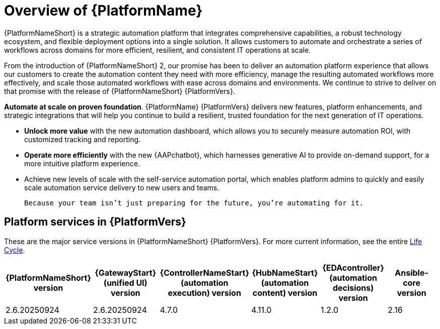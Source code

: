[[platform-introduction]]
= Overview of {PlatformName}


{PlatformNameShort} is a strategic automation platform that integrates comprehensive capabilities, a robust technology ecosystem, and flexible deployment options into a single solution. It allows customers to automate and orchestrate a series of workflows across domains for more efficient, resilient, and consistent IT operations at scale.

From the introduction of {PlatformNameShort} 2, our promise has been to deliver an automation platform experience that allows our customers to create the automation content they need with more efficiency, manage the resulting automated workflows more effectively, and scale those automated workflows with ease across domains and environments. We continue to strive to deliver on that promise with the release of {PlatformNameShort} {PlatformVers}. 


*Automate at scale on proven foundation*. {PlatformName} {PlatformVers} delivers new features, platform enhancements, and strategic integrations that will help you continue to build a resilient, trusted foundation for the next generation of IT operations. 

* *Unlock more value* with the new automation dashboard, which allows you to securely measure automation ROI, with customized tracking and reporting.
* *Operate more efficiently* with the new {AAPchatbot}, which harnesses generative AI to provide on-demand support, for a more intuitive platform experience. 
* Achieve new levels of scale with the self-service automation portal, which enables platform admins to quickly and easily scale automation service delivery to new users and teams.
 
 Because your team isn’t just preparing for the future, you’re automating for it.

== Platform services in {PlatformVers}

These are the major service versions in {PlatformNameShort} {PlatformVers}. For more current information, see the entire link:https://access.redhat.com/support/policy/updates/ansible-automation-platform[Life Cycle].

[%header, %autowidth]
|====
| {PlatformNameShort} version | {GatewayStart} (unified UI) version | {ControllerNameStart} (automation execution) version | {HubNameStart} (automation content) version | {EDAcontroller} (automation decisions) version | Ansible-core version 

|2.6.20250924 | 2.6.20250924 | 4.7.0 | 4.11.0 | 1.2.0 | 2.16

|====